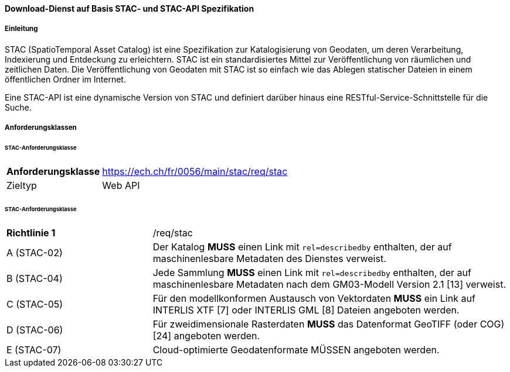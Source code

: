 ==== Download-Dienst auf Basis STAC- und STAC-API Spezifikation
===== Einleitung

STAC (SpatioTemporal Asset Catalog) ist eine Spezifikation zur Katalogisierung von Geodaten, um deren Verarbeitung, Indexierung und Entdeckung zu erleichtern. STAC ist ein standardisiertes Mittel zur Veröffentlichung von räumlichen und zeitlichen Daten. Die Veröffentlichung von Geodaten mit STAC ist so einfach wie das Ablegen statischer Dateien in einem öffentlichen Ordner im Internet.

Eine STAC-API ist eine dynamische Version von STAC und definiert darüber hinaus eine RESTful-Service-Schnittstelle für die Suche.

===== Anforderungsklassen
====== STAC-Anforderungsklasse

[width="100%",cols="24%,76%",options="noheader",]
|===
|*Anforderungsklasse* |https://ech.ch/fr/0056/main/stac/req/stac
|Zieltyp |Web API
|https://github.com/radiantearth/stac-spec/[SpatioTemporal Asset Catalog Specification, Version 1.0.0]
|===

====== STAC-Anforderungsklasse

[width="100%",cols="29%,71%",options="noheader",]
|===
|*Richtlinie 1* |/req/stac
|A (STAC-02) |Der Katalog *MUSS* einen Link mit `rel=describedby` enthalten, der auf maschinenlesbare Metadaten des Dienstes verweist.
|B (STAC-04) |Jede Sammlung *MUSS* einen Link mit `rel=describedby` enthalten, der auf maschinenlesbare Metadaten nach dem GM03-Modell Version 2.1 [13] verweist.
|C (STAC-05) |Für den modellkonformen Austausch von Vektordaten *MUSS* ein Link auf INTERLIS XTF [7] oder INTERLIS GML [8] Dateien angeboten werden.
|D (STAC-06) |Für zweidimensionale Rasterdaten *MUSS* das Datenformat GeoTIFF (oder COG) [24] angeboten werden.
|E (STAC-07) |Cloud-optimierte Geodatenformate MÜSSEN angeboten werden.
|===

